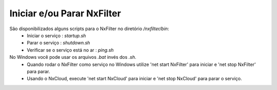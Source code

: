Iniciar e/ou Parar NxFilter
---------------------------

São disponibilizados alguns scripts para o NxFilter no diretório `/nxfilter/bin`:
 - Iniciar o serviço : `startup.sh`
 - Parar o serviço : `shutdown.sh`
 - Verificar se o serviço está no ar : `ping.sh`

No Windows você pode usar os arquivos `.bat` invés dos  `.sh`.
 * Quando rodar o NxFilter como serviço no Windows utilize 'net start NxFilter' para iniciar e 'net stop NxFilter' para parar.
 * Usando o NxCloud, execute 'net start NxCloud' para iniciar e 'net stop NxCloud' para parar o serviço.

